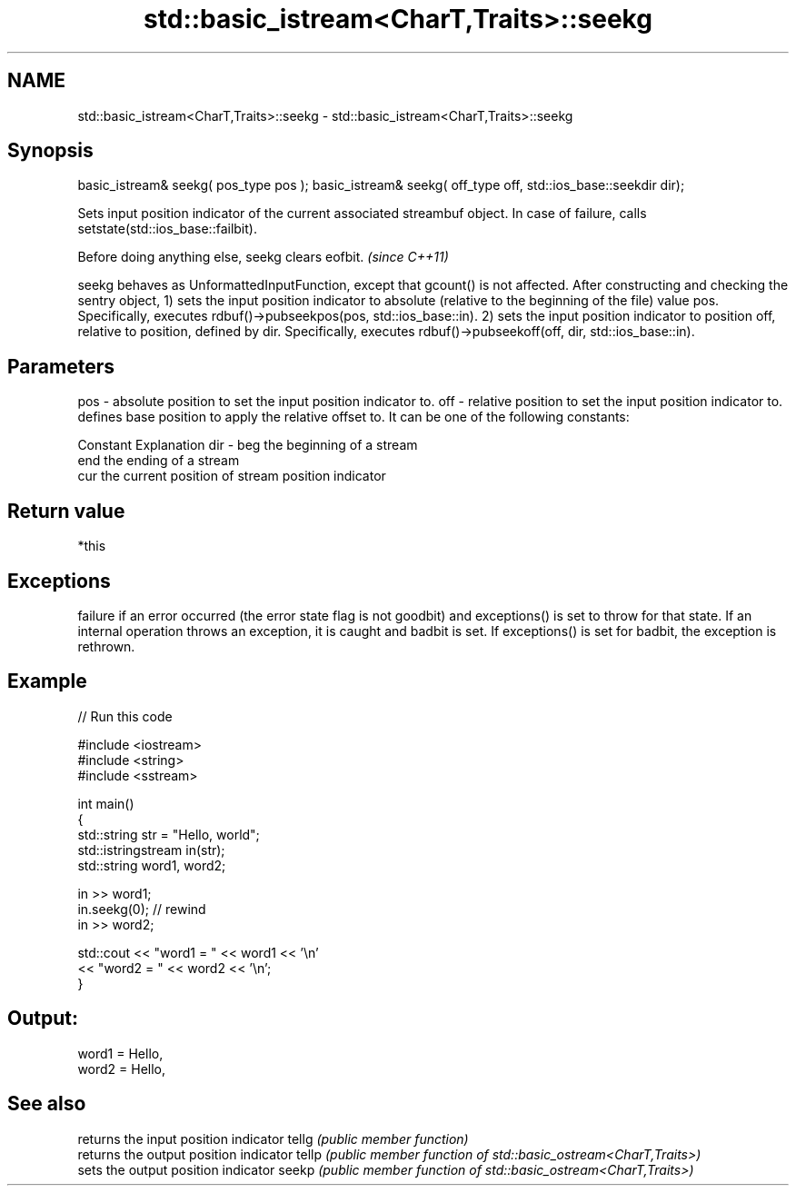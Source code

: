 .TH std::basic_istream<CharT,Traits>::seekg 3 "2020.03.24" "http://cppreference.com" "C++ Standard Libary"
.SH NAME
std::basic_istream<CharT,Traits>::seekg \- std::basic_istream<CharT,Traits>::seekg

.SH Synopsis

basic_istream& seekg( pos_type pos );
basic_istream& seekg( off_type off, std::ios_base::seekdir dir);

Sets input position indicator of the current associated streambuf object. In case of failure, calls setstate(std::ios_base::failbit).

Before doing anything else, seekg clears eofbit. \fI(since C++11)\fP

seekg behaves as UnformattedInputFunction, except that gcount() is not affected. After constructing and checking the sentry object,
1) sets the input position indicator to absolute (relative to the beginning of the file) value pos. Specifically, executes rdbuf()->pubseekpos(pos, std::ios_base::in).
2) sets the input position indicator to position off, relative to position, defined by dir. Specifically, executes rdbuf()->pubseekoff(off, dir, std::ios_base::in).

.SH Parameters


pos - absolute position to set the input position indicator to.
off - relative position to set the input position indicator to.
      defines base position to apply the relative offset to. It can be one of the following constants:

      Constant Explanation
dir - beg      the beginning of a stream
      end      the ending of a stream
      cur      the current position of stream position indicator



.SH Return value

*this

.SH Exceptions

failure if an error occurred (the error state flag is not goodbit) and exceptions() is set to throw for that state.
If an internal operation throws an exception, it is caught and badbit is set. If exceptions() is set for badbit, the exception is rethrown.

.SH Example


// Run this code

  #include <iostream>
  #include <string>
  #include <sstream>

  int main()
  {
      std::string str = "Hello, world";
      std::istringstream in(str);
      std::string word1, word2;

      in >> word1;
      in.seekg(0); // rewind
      in >> word2;

      std::cout << "word1 = " << word1 << '\\n'
                << "word2 = " << word2 << '\\n';
  }

.SH Output:

  word1 = Hello,
  word2 = Hello,


.SH See also


      returns the input position indicator
tellg \fI(public member function)\fP
      returns the output position indicator
tellp \fI(public member function of std::basic_ostream<CharT,Traits>)\fP
      sets the output position indicator
seekp \fI(public member function of std::basic_ostream<CharT,Traits>)\fP




